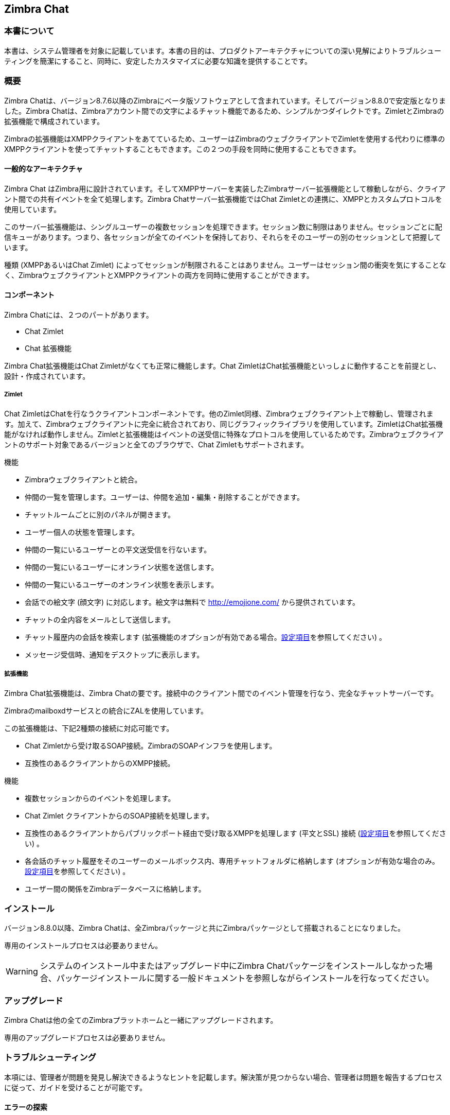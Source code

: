 Zimbra Chat
------------

[[about-this-document]]
=== 本書について

本書は、システム管理者を対象に記載しています。本書の目的は、プロダクトアーキテクチャについての深い見解によりトラブルシューティングを簡潔にすること、同時に、安定したカスタマイズに必要な知識を提供することです。

=== 概要

Zimbra Chatは、バージョン8.7.6以降のZimbraにベータ版ソフトウェアとして含まれています。そしてバージョン8.8.0で安定版となりました。Zimbra Chatは、Zimbraアカウント間での文字によるチャット機能であるため、シンプルかつダイレクトです。ZimletとZimbraの拡張機能で構成されています。

Zimbraの拡張機能はXMPPクライアントをあてているため、ユーザーはZimbraのウェブクライアントでZimletを使用する代わりに標準のXMPPクライアントを使ってチャットすることもできます。この２つの手段を同時に使用することもできます。


[[general-architecture]]
==== 一般的なアーキテクチャ

Zimbra Chat はZimbra用に設計されています。そしてXMPPサーバーを実装したZimbraサーバー拡張機能として稼動しながら、クライアント間での共有イベントを全て処理します。Zimbra Chatサーバー拡張機能ではChat Zimletとの連携に、XMPPとカスタムプロトコルを使用しています。

このサーバー拡張機能は、シングルユーザーの複数セッションを処理できます。セッション数に制限はありません。セッションごとに配信キューがあります。つまり、各セッションが全てのイベントを保持しており、それらをそのユーザーの別のセッションとして把握しています。

種類 (XMPPあるいはChat Zimlet) によってセッションが制限されることはありません。ユーザーはセッション間の衝突を気にすることなく、ZimbraウェブクライアントとXMPPクライアントの両方を同時に使用することができます。

[[components]]
==== コンポーネント

Zimbra Chatには、２つのパートがあります。

* Chat Zimlet
* Chat 拡張機能

Zimbra Chat拡張機能はChat Zimletがなくても正常に機能します。Chat ZimletはChat拡張機能といっしょに動作することを前提とし、設計・作成されています。

[[zimlet]]
===== Zimlet

Chat ZimletはChatを行なうクライアントコンポーネントです。他のZimlet同様、Zimbraウェブクライアント上で稼動し、管理されます。加えて、Zimbraウェブクライアントに完全に統合されており、同じグラフィックライブラリを使用しています。ZimletはChat拡張機能がなければ動作しません。Zimletと拡張機能はイベントの送受信に特殊なプロトコルを使用しているためです。Zimbraウェブクライアントのサポート対象であるバージョンと全てのブラウザで、Chat Zimletもサポートされます。

機能

* Zimbraウェブクライアントと統合。
* 仲間の一覧を管理します。ユーザーは、仲間を追加・編集・削除することができます。
* チャットルームごとに別のパネルが開きます。
* ユーザー個人の状態を管理します。
* 仲間の一覧にいるユーザーとの平文送受信を行ないます。
* 仲間の一覧にいるユーザーにオンライン状態を送信します。
* 仲間の一覧にいるユーザーのオンライン状態を表示します。

* 会話での絵文字 (顔文字) に対応します。絵文字は無料で http://emojione.com/ から提供されています。
* チャットの全内容をメールとして送信します。
* チャット履歴内の会話を検索します (拡張機能のオプションが有効である場合。<<sect:confkeys>>を参照してください) 。
* メッセージ受信時、通知をデスクトップに表示します。

[[extension]]
===== 拡張機能

Zimbra Chat拡張機能は、Zimbra Chatの要です。接続中のクライアント間でのイベント管理を行なう、完全なチャットサーバーです。

Zimbraのmailboxdサービスとの統合にZALを使用しています。

この拡張機能は、下記2種類の接続に対応可能です。

* Chat Zimletから受け取るSOAP接続。ZimbraのSOAPインフラを使用します。
* 互換性のあるクライアントからのXMPP接続。

機能

* 複数セッションからのイベントを処理します。
* Chat Zimlet クライアントからのSOAP接続を処理します。
* 互換性のあるクライアントからパブリックポート経由で受け取るXMPPを処理します  (平文とSSL) 接続 (<<sect:confkeys>>を参照してください)  。
* 各会話のチャット履歴をそのユーザーのメールボックス内、専用チャットフォルダに格納します (オプションが有効な場合のみ。<<sect:confkeys>>を参照してください)  。
* ユーザー間の関係をZimbraデータベースに格納します。

[[installation]]
=== インストール
バージョン8.8.0以降、Zimbra Chatは、全Zimbraパッケージと共にZimbraパッケージとして搭載されることになりました。

専用のインストールプロセスは必要ありません。

WARNING: システムのインストール中またはアップグレード中にZimbra Chatパッケージをインストールしなかった場合、パッケージインストールに関する一般ドキュメントを参照しながらインストールを行なってください。

[[upgrade]]
=== アップグレード

Zimbra Chatは他の全てのZimbraプラットホームと一緒にアップグレードされます。

専用のアップグレードプロセスは必要ありません。

[[troubleshooting]]
=== トラブルシューティング

本項には、管理者が問題を発見し解決できるようなヒントを記載します。解決策が見つからない場合、管理者は問題を報告するプロセスに従って、ガイドを受けることが可能です。

[[looking-for-errors]]
==== エラーの探索

このプロセスは、原因の特定、解決策の確定、あるいは報告を正確に行なうには、欠かせないプロセスです。

[[sect:zim-err]]
==== Chat Zimletのエラー

Chat Zimletのソースコード内のエラーを特定するには、まず、Zimbraウェブクライアントをデベロッパーモードにしてください。これにはZimbra環境のブラウザのURLに `?dev=1` を追加します。URLに `dev=1` を追加することで、Zimletを含むウェブクライアント全体と全てのソース (省略なし) がZimbraにロードされます。 +
Zimbraウェブクライアントをロードしている間にデベロッパーツールのブラウザを開きます。

デベロッパーツールのブラウザにあるコンソールに、Chat Zimletのログが表示されます。エラーが発生すると、それがコンソールに出力されます。

エラーがコンソールに出力されていないにもかかわらず動きが不正な場合はデベロッパーツール内にあるオプション `例外ブレイクポイント` を有効にします。これによりエラー発生時、そのエラーが起こったポイントとなる行で実行が停止します。

エラー発生時は、該当ファイル、該当行、そしてそのエラーに関するあらゆる詳細を送付してください。その際、適切な窓口を通してエスカレーションをするようにしてください。

エラーが検知されない場合、<<sect:ext-err>>項を参照してください。

[[sect:ext-err]]
==== Chat拡張機能のエラー

Chat拡張機能がスローした例外は `mailbox.log` に出力されます。例外有無のチェックは、本書内の該当の章を参照してください。
FAQに例外に対する解決策が記載されていない場合、その例外情報全体をそえて、適切な窓口を通してエスカレーションしてください。

FAQに例外に対する解決策が記載されていない場合、その例外情報全体をそえて、適切な窓口を通してエスカレーションしてください。

[[sect:tools]]
=== ツール

[[google-chrome-developer-tools]]
==== Google Chromeのデベロッパーツール

Zimbraウェブクライアントで予期せぬ動きがあった場合、Google Chromeのデベロッパーツールを使用して、その原因を探ります。

Google Chromeのデベロッパーツールを開くには

* メインメニューを開きます。
* その他のツールというメニューオプションを探します。
* デベロッパーツールを選択します。

すると新たに、タブがたくさん付いたパネルが表示されます。タブには次のものがあります。

* Console : サーバーコンソールのようなもの。ログ情報はこのタブに表示されます。JS Runtimeでの操作が可能です。
* Network : ネットワーク処理が表示されます。メールボックスへの要求、そしてメールボックスからの応答を見たい場合に使用できます。

[[firefox-developer-tools]]
==== Firefoxのデベロッパーツール

Firefoxのデベロッパーツールを開くには、メインメニューを開いた後、`開発ツール` ボタンをクリックします。

すると新たに、タブがたくさん付いたパネルが表示されます。タブには次のものがあります。

* Console : サーバーコンソールのようなもの。ログ情報はこのタブに表示されます。JS Runtimeでの操作が可能です。
* Network : ネットワーク処理が表示されます。メールボックスへの要求、そしてメールボックスからの応答を見たい場合に使用できます。


[[sect:gatheringinfo]]
=== システム情報の収集

トラブルシューティングプロセスの一環として、システム情報の収集は欠かせません。この項には、管理者が (「問題のエスカレーション方法」の項に記載されているように) 問題を正確に報告するに際し、必要かつ有用なシステム情報を収集できるようなヒントを記載します。

[[sect:gatheringinfo-zversion]]
==== Zimbraのバージョン

Zimbraのバージョンを確認するには下記コマンドを入力します。

------------
# zimbraユーザーとして
zmcontrol -v

------------

[[sect:gatheringinfo-extension]]
==== 拡張機能とZimletのバージョン

拡張機能とZimletのバージョンを確認するには下記コマンドを入力します。

---------------------------------------------------------------------------
# zimbraユーザーとして
java -cp /opt/zimbra/lib/ext/openchat/openchat.jar com.zextras.lib.OpenChat

---------------------------------------------------------------------------

[[sect:gatheringinfo-listzimlets]]
==== 配備したZimletの一覧

配備したZimletの一覧を確認するには下記コマンドを入力します。

-----------------------
# zimbraユーザーとして
zmzimletctl listZimlets

-----------------------

[[sect:gatheringinfo-userzimlets]]
==== ユーザーが使用できるZimletの一覧

そのユーザーが使用できるZimletの一覧を確認するには下記コマンドを入力します。

--------------------------------------------------------------
# zimbraユーザーとして
zmprov getAccount user@domain.tld zimbraZimletAvailableZimlets

--------------------------------------------------------------

[[sect:gatheringinfo-userzimlets-pref]]
==== Zimletのユーザープリファレンスの一覧

ユーザーが利用できるZimletのプリファレンスの一覧を確認するには下記コマンドを入力します。

------------------------------------------------------------
# zimbraユーザーとして
zmprov getAccount user@domain.tld zimbraZimletUserProperties

------------------------------------------------------------

[[sect:faq]]
=== F.A.Q.

[[Chat-zimlet-issues]]
==== Chat Zimletに関する問題

*ユーザーがログインしてもChat Zimletが機能しません。JavaScriptのエラーがいくつか出ています。どうすればよいでしょうか。*

この場合、原因はキャッシュ関連の問題であることが多いです。下記コマンドで全キャッシュをリフレッシュしてください。

-------------------------------------------------
# zimbraユーザーとして
zmprov flushCache -a zimlet com_zextras_chat_open

-------------------------------------------------

まだ問題が続くようであれば、エスカレーションしてください。

*ログインしてもChat Zimletが開始しません。サーバーが利用できないというポップアップが表示されます。どうすればよいでしょうか。*

TIP: 委任されたアクセス機能を使用してそのユーザーにログインした場合、Chat Zimletは開始しません (例：管理コンソールからのメールを表示ボタン) 。そのユーザーのプラバシーを保護するためです。

Chat拡張機能が `mailbox.log` に正しくロードされているかどうかを確認してください ( `mailbox.log` の見方は本書の該当項目を参照してください) 。

Zimbra拡張機能のロードはmailboxd のスタートアップ時、下記の行で実行されています。

-----------------------------------------------------------------------
xxxx-xx-xx xx:xx:xx,xxx INFO  [main] [] mailbox - OpenChat starting ...
xxxx-xx-xx xx:xx:xx,xxx INFO  [main] [] extensions - OpenChat started

-----------------------------------------------------------------------

まだ問題が続くようであれば、レポートに例外を記載の上、報告してください。

*他のZimletでサイドバー表示を利用している場合、チャットの仲間が一覧で見られません。どうすればよいでしょうか。*

Chat Zimletが使用しているコンテナは、他のZimletでも使えるものです。このコンテナの使用状況を検出して衝突を回避するようにしています。

このため、Chat Zimletは内部 `ブラックリスト` を使用します。互換性のない他のZimletを検知したときにドックモードへ切り替えてサイドバーモードを無効にするためです。

ただ、内部ブラックリストに掲載されていないZimletがサイドバー用コンテナを使用していると、この検出は失敗に終わる恐れがあります。

まだ問題が続くようであれば、衝突Zimletの名称を記載し、報告してください。

他のZimletがサイドバーを使用していたためにサイドバーモードから抜け出せなくなっている場合、下記コマンドでZimletのユーザー設定をリセットすれば、ドックモードに変えられます。

----------------------------------------------------------------------------------
# zimbraユーザーとして
# 対象の zimletのユーザープリファレンスをリセット。
zmprov modifyAccount user@example.com \
    -zimbraZimletUserProperties "com_zextras_chat_open:zxchat_pref_dockmode:FALSE"
zmprov modifyAccount user@example.com \
    -zimbraZimletUserProperties "com_zextras_chat_open:zxchat_pref_dockmode:TRUE"
# zimletのユーザープリファレンスをドックモードに変更。
zmprov modifyAccount user@example.com \
    +zimbraZimletUserProperties "com_zextras_chat_open:zxchat_pref_dockmode:TRUE"

----------------------------------------------------------------------------------

上記が終わったら、この修正を反映するため、Zimbraウェブクライアントをリロードします。

まだ問題が続くようであれば、報告してください。

[[Chat-extension-issues]]
==== Chat拡張機能に関する問題

*2つのサーバー間でサーバーtoサーバーのメッセージ配信ができません。どうすればよいでしょうか。*

2つのメールボックス間の接続に問題があるからかもしれません。両サーバーのポート `5269` が開いているかどうか、そして相互にサーバー接続できるかどうかを検証してください。

サーバーのポートが開いているかどうかは、Telnetクライアントを使用してポート `5269` へ接続し、確認します。

全て正常に機能しているようであれば、両サーバーの `mailbox.log` を開き、イベントを送信してみてください (例：テキストメッセージ1件) 。例外が表示された場合、そのエラーのヒントとなるものがないかどうかを確認してください。特に意味のあるような例外ではなかった場合、その例外を報告書に記載の上、問題を報告してください。

[[sect:how-to-escalate-an-issue]]
==== 問題のエスカレーション方法

問題を発見しても修正できなかった際、報告には下記の情報が必要です。

* 問題の詳細説明：期待していることと実際に起きていること。
* 問題を再現するのに必要な手順の詳細説明。
* インストール内容と環境についての詳細説明 (本書の「システム情報の収集」項を参照してください) 。
** サーバー情報：CPU、RAM、サーバー数およびサーバーごとの下記情報
*** Zimbraのバージョン
*** Chatのバージョン
*** インストール済Zimletの一覧
** クライアント情報
*** ブラウザ名とバージョン
*** サーバーとクライアント間で使用中の接続
*** クライアントのスキン (テーマ)
*** クライアントの言語
*** 対象のユーザーが利用できるZimletの一覧
* 問題に関するログ全て
** `mailbox.log`
+
ユーザーのプライバシーを保護するため、個人情報は削除してもかまいません。

[[advanced-topics]]
=== 高度なトピック

[[sect:sizing]]
==== サイジング

Zimbra Chatのストレス試験は実施中です。

2万ユーザーが使用しているZimbra環境において、負荷が約7%上昇したことが確認されています。

Zimbra Chat拡張機能の履歴がいちばん負荷の大きい機能です。メッセージ送信ではmimeのメッセージを作成するか更新するかのどちらかです。つまり、ほんの少しのキロバイト数が読まれるか書かれるかして、データベースのクエリがいくつか実行されるだけです。

TIP: 大規模に配備する場合、履歴機能の無効化を推奨します。この設定を編集するには <<sect:confkeys>>を参照してください。

[[sect:confkeys]]
==== 設定項目

Chat拡張機能は、ZimbraのCLIから簡単に設定できます。設定は全てLDAPに格納されます。 +

アカウントの設定を修正するには、下記コマンドを実行します。

---------------------------------------------------------------
# zimbraユーザーとして
zmprov modifyAccount account@example.tld {propertyName} {value}
---------------------------------------------------------------

zimbraChatServiceEnabled::
  `[boolean]`, 初期値: `true`

  Chatサービスを有効化。

  以下に適用可能
  * グローバル
  * サーバー
zimbraChatHistoryEnabled::
  `[boolean]`, 初期値: `true`, 適用にはmailboxの再開が必要。

  チャットフォルダ内のチャット履歴の書き込みを有効化。

  以下に適用可能
  * 提供サービス
  * アカウント
zimbraChatConversationAuditEnabled::
  `[boolean]`, 初期値: `false`

  チャットの会話用の専用ログを有効化。

  以下に適用可能
  * グローバル
  * ドメイン
zimbraChatXmppSslPortEnabled::
  `[boolean]`, 初期値: `false`, 適用にはmailboxの再開が必要。

  XMPPレガシーSSLポートを有効化。

  以下に適用可能
  * グローバル
  * サーバー
zimbraChatAllowUnencryptedPassword::
  `[boolean]`, 初期値: `false`

  XMPP経由の暗号なしパスワードログインを許可。

  以下に適用可能
  * グローバル
  * サーバー
zimbraChatXmppPort::
  `[port]`, 初期値: `5222`, 適用にはmailboxの再開が必要。

  XMPPの標準ポート。通常StartTLSと共に使用。

  以下に適用可能
  * グローバル
  * サーバー
zimbraChatXmppSslPort::
  `[port]`, 初期値: `5223`, r適用にはmailboxの再開が必要。

  XMPPレガシーSSLポート。

  以下に適用可能
  * グローバル
  * サーバー
zimbraChatAllowDlMemberAddAsFriend::
  `[boolean]`, 任意。

  配信リストの全メンバーを仲間として互いに登録。

  以下に適用可能
  *  配信リスト

[[sect:logs]]
==== ログ

[[sect:mailboxlog]]
===== mailbox.log

Mailboxログは、標準のLog4jのログです。以下、`mailbox.log` のサンプル行です。

---------------------------------------------------------------------------------------------------------------------------------------------------------------------------------------------------------------------------------------------------------
xxxx-xx-xx xx:xx:xx,xxx INFO  [qtp1912962767-310:https://123.123.123.123:8443/service/soap/ModifyPropertiesRequest] [name=user@example.com;mid=6;ip=172.17.0.2;ua=ZimbraWebClient - GC58 (Linux)/8.6.0_GA_1153;] soap - ModifyPropertiesRequest elapsed=4
xxxx-xx-xx xx:xx:xx,xxx INFO  [qtp1912962767-310:https://123.123.123.123:8443/service/soap/ZxChatRequest] [] extensions - user@example.com changed status to AVAILABLE
xxxx-xx-xx xx:xx:xx,xxx INFO  [qtp1912962767-310:https://123.123.123.123:8443/service/soap/ZxChatRequest] [] soap - ZxChatRequest elapsed=24

---------------------------------------------------------------------------------------------------------------------------------------------------------------------------------------------------------------------------------------------------------

各行は次の要素から構成されています。

xxxx-xx-xx xx:xx:xx,xxx::
  対象行のタイムスタンプ
INFO::
  対象行の種類
qtp…ModifyPropertiesRequest::
  ログの行へ書き込み要求したスレッドについての情報。通常はそのログの行をトリガーしたハンドラ。
name=…::
  ユーザーのセッションについての情報
soap -::
  ログの行のソース
ModifyPropertiesRequest elapsed=4::
  ログの行の内容

[[sect:zmmailboxdout]]
===== zmmailboxd.out


Mailboxログは、標準のLog4jのログです。下記は `zmmailboxd.out` のサンプル行です。

------------------------------------------------------------------------------------------------------------------
xxxx-xx-xx xx:xx:xx.xxx:INFO:oejs.SetUIDListener:main: Opened ServerConnector@397fbdb{HTTP/1.1}{0.0.0.0:8080}
xxxx-xx-xx xx:xx:xx.xxx:INFO:oejs.SetUIDListener:main: Opened ServerConnector@36ebc363{SSL-http/1.1}{0.0.0.0:8443}
xxxx-xx-xx xx:xx:xx.xxx:INFO:oejs.SetUIDListener:main: Opened ServerConnector@54d9d12d{SSL-http/1.1}{0.0.0.0:7071}

------------------------------------------------------------------------------------------------------------------

